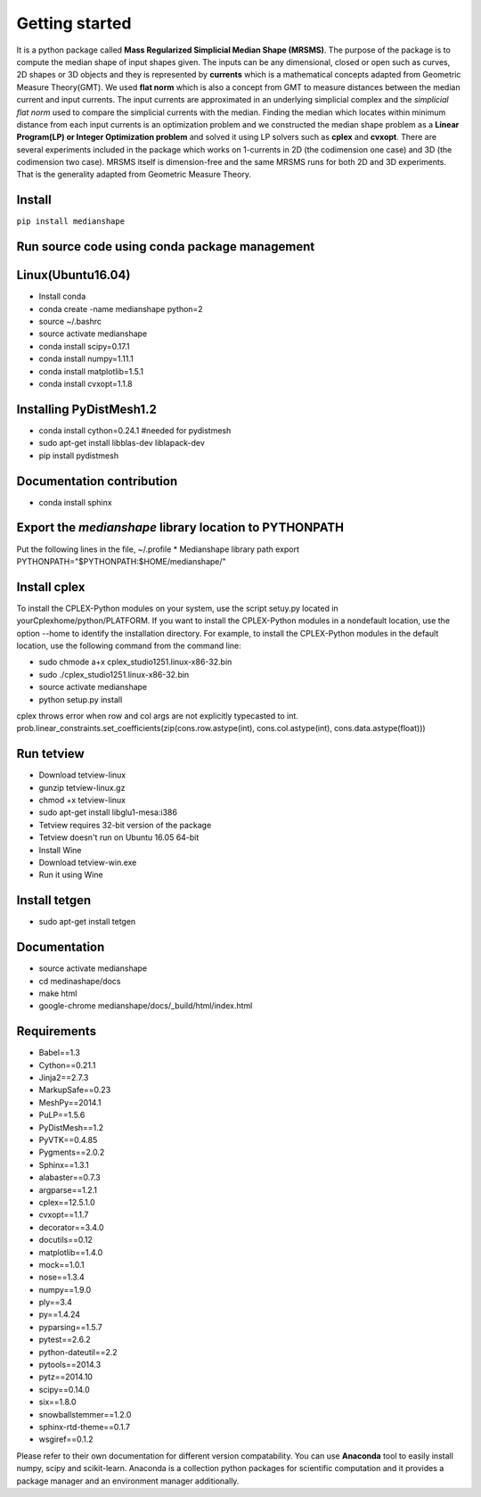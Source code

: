 **Getting started**
===================

It is a python package called **Mass Regularized Simplicial Median Shape (MRSMS)**. The purpose of the package is to compute the median shape of input shapes given. The inputs can be any dimensional, closed or open such as curves, 2D shapes or 3D objects and they is represented by **currents** which is a mathematical concepts adapted from Geometric Measure Theory(GMT). We used **flat norm** which is also a concept from GMT to measure distances between the median current and input currents. The input currents are approximated in an underlying simplicial complex and the *simplicial flat norm* used to compare the simplicial currents with the median. Finding the median which locates within minimum distance from each input currents is an optimization problem and we constructed the median shape problem as a **Linear Program(LP) or Integer Optimization problem** and solved it using LP solvers such as **cplex** and **cvxopt**. There are several experiments included in the package which works on 1-currents in 2D (the codimension one case) and 3D (the codimension two case). MRSMS itself is dimension-free and the same MRSMS runs for both 2D and 3D experiments. That is the generality adapted from Geometric Measure Theory. 

Install
-------
``pip install medianshape``

Run source code using conda package management
----------------------------------------------

Linux(Ubuntu16.04)
------------

* Install conda
* conda create -name medianshape python=2
* source ~/.bashrc
* source activate medianshape
* conda install scipy=0.17.1
* conda install numpy=1.11.1
* conda install matplotlib=1.5.1
* conda install cvxopt=1.1.8

Installing PyDistMesh1.2
------------------------
* conda install cython=0.24.1 #needed for pydistmesh
* sudo apt-get install libblas-dev liblapack-dev
* pip install pydistmesh

Documentation contribution
--------------------------
* conda install sphinx

Export the `medianshape` library location to PYTHONPATH
-------------------------------------------------------
Put the following lines in the file, ~/.profile
* Medianshape library path
export PYTHONPATH="$PYTHONPATH:$HOME/medianshape/"

Install cplex
-------------
To install the CPLEX-Python modules on your system, use the script setuy.py located in yourCplexhome/python/PLATFORM. If you want to install the CPLEX-Python modules in a nondefault location, use the option --home to identify the installation directory. For example, to install the CPLEX-Python modules in the default location, use the following command from the command line:

* sudo chmode a+x cplex_studio1251.linux-x86-32.bin
* sudo ./cplex_studio1251.linux-x86-32.bin
* source activate medianshape
* python setup.py install

cplex throws error when row and col args are not explicitly typecasted to int.
prob.linear_constraints.set_coefficients(zip(cons.row.astype(int), cons.col.astype(int), cons.data.astype(float)))

Run tetview
-----------
* Download tetview-linux
* gunzip tetview-linux.gz
* chmod +x tetview-linux
* sudo apt-get install libglu1-mesa:i386
* Tetview requires 32-bit version of the package
* Tetview doesn't run on Ubuntu 16.05 64-bit
* Install Wine
* Download tetview-win.exe
* Run it using Wine

Install tetgen
--------------

* sudo apt-get install tetgen

Documentation
-------------
* source activate medianshape
* cd medinashape/docs
* make html
* google-chrome medianshape/docs/_build/html/index.html

Requirements
------------

*    Babel==1.3
*    Cython==0.21.1
*    Jinja2==2.7.3
*    MarkupSafe==0.23
*    MeshPy==2014.1
*    PuLP==1.5.6
*    PyDistMesh==1.2
*    PyVTK==0.4.85
*    Pygments==2.0.2
*    Sphinx==1.3.1
*    alabaster==0.7.3
*    argparse==1.2.1
*    cplex==12.5.1.0
*    cvxopt==1.1.7
*    decorator==3.4.0
*    docutils==0.12
*    matplotlib==1.4.0
*    mock==1.0.1
*    nose==1.3.4
*    numpy==1.9.0
*    ply==3.4
*    py==1.4.24
*    pyparsing==1.5.7
*    pytest==2.6.2
*    python-dateutil==2.2
*    pytools==2014.3
*    pytz==2014.10
*    scipy==0.14.0
*    six==1.8.0
*    snowballstemmer==1.2.0
*    sphinx-rtd-theme==0.1.7
*    wsgiref==0.1.2

Please refer to their own documentation for different version compatability.
You can use **Anaconda** tool to easily install numpy, scipy and scikit-learn. 
Anaconda is a collection python packages for scientific computation and it provides
a package manager and an environment manager additionally.
